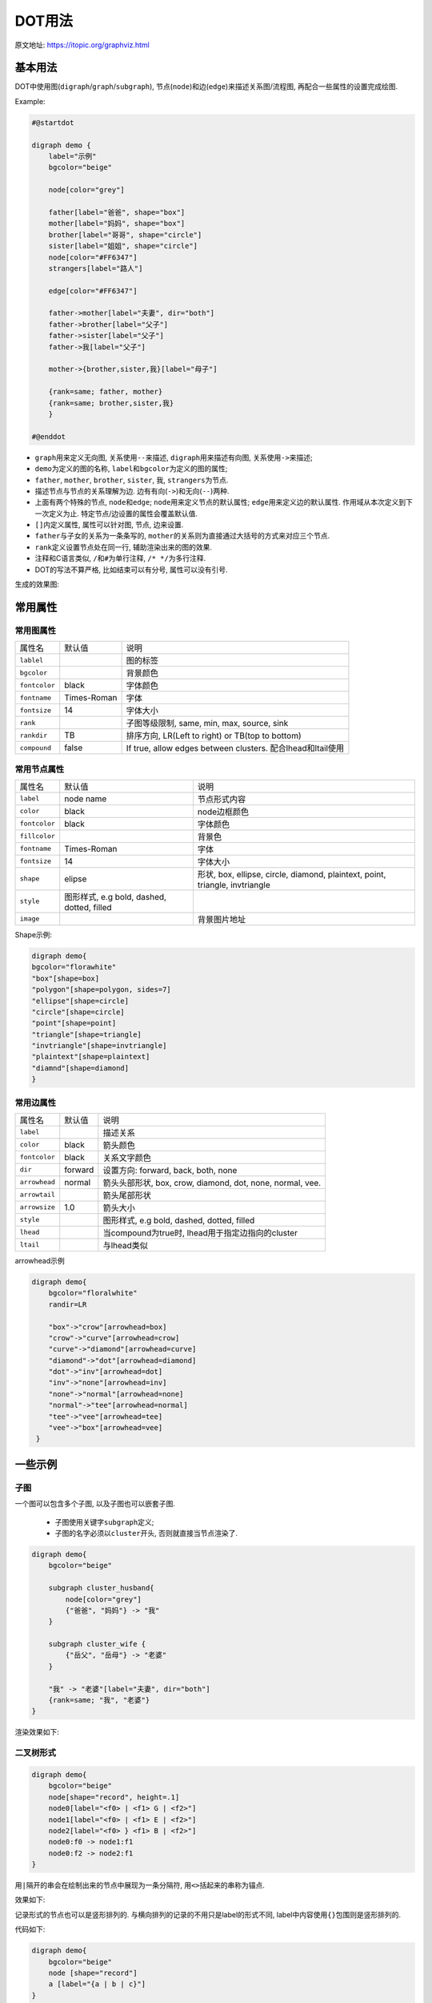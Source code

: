 DOT用法
=======

原文地址: https://itopic.org/graphviz.html

基本用法
--------

DOT中使用图(``digraph``/``graph``/``subgraph``), 节点(``node``)和边(``edge``)来描述关系图/流程图, 再配合一些属性的设置完成绘图.

Example:

.. code-block:: text

    #@startdot

    digraph demo {
    	label="示例"
    	bgcolor="beige"

    	node[color="grey"]

    	father[label="爸爸", shape="box"]
    	mother[label="妈妈", shape="box"]
    	brother[label="哥哥", shape="circle"]
    	sister[label="姐姐", shape="circle"]
    	node[color="#FF6347"]
    	strangers[label="路人"]

    	edge[color="#FF6347"]

    	father->mother[label="夫妻", dir="both"]
    	father->brother[label="父子"]
    	father->sister[label="父子"]
    	father->我[label="父子"]

    	mother->{brother,sister,我}[label="母子"]

    	{rank=same; father, mother}
    	{rank=same; brother,sister,我}
	}

    #@enddot

* ``graph``\ 用来定义无向图, 关系使用\ ``--``\ 来描述, 
  ``digraph``\ 用来描述有向图, 关系使用\ ``->``\ 来描述;
* ``demo``\ 为定义的图的名称, ``label``\ 和\ ``bgcolor``\ 为定义的图的属性;
* ``father``, ``mother``, ``brother``, ``sister``, ``我``, ``strangers``\ 为节点.
* 描述节点与节点的关系理解为\ ``边``\ .
  ``边``\ 有有向(``->``)和无向(``--``)两种.
* 上面有两个特殊的节点, ``node``\ 和\ ``edge``;
  ``node``\ 用来定义节点的默认属性; ``edge``\ 用来定义边的默认属性.
  作用域从本次定义到下一次定义为止.
  特定节点/边设置的属性会覆盖默认值.
* ``[]``\ 内定义属性, 属性可以针对图, 节点, 边来设置.
* ``father``\ 与子女的关系为一条条写的, ``mother``\ 的关系则为直接通过大括号的方式来对应三个节点.
* ``rank``\ 定义设置节点处在同一行, 辅助渲染出来的图的效果.
* 注释和C语言类似, ``/``\ 和\ ``#``\ 为单行注释, ``/* */``\ 为多行注释.
* DOT的写法不算严格, 比如结束可以有分号, 属性可以没有引号.


生成的效果图:

.. graphviz::

    digraph demo {
    	label="示例"
    	bgcolor="beige"

    	node[color="grey"]

    	father[label="爸爸", shape="box"]
    	mother[label="妈妈", shape="box"]
    	brother[label="哥哥", shape="circle"]
    	sister[label="姐姐", shape="circle"]
    	node[color="#FF6347"]
    	strangers[label="路人"]

    	edge[color="#FF6347"]

    	father->mother[label="夫妻", dir="both"]
    	father->brother[label="父子"]
    	father->sister[label="父子"]
    	father->我[label="父子"]

    	mother->{brother,sister,我}[label="母子"]

    	{rank=same; father, mother}
    	{rank=same; brother,sister,我}
	}


常用属性
--------

常用图属性
^^^^^^^^^^

+---------------+-------------+-------------------------------------------------------------+
| 属性名        | 默认值      | 说明                                                        |
+---------------+-------------+-------------------------------------------------------------+
| ``lablel``    |             | 图的标签                                                    |
+---------------+-------------+-------------------------------------------------------------+
| ``bgcolor``   |             | 背景颜色                                                    |
+---------------+-------------+-------------------------------------------------------------+
| ``fontcolor`` | black       | 字体颜色                                                    |
+---------------+-------------+-------------------------------------------------------------+
| ``fontname``  | Times-Roman | 字体                                                        |
+---------------+-------------+-------------------------------------------------------------+
| ``fontsize``  | 14          | 字体大小                                                    |
+---------------+-------------+-------------------------------------------------------------+
| ``rank``      |             | 子图等级限制, same, min, max, source, sink                  |
+---------------+-------------+-------------------------------------------------------------+
| ``rankdir``   | TB          | 排序方向, LR(Left to right) or TB(top to bottom)            |
+---------------+-------------+-------------------------------------------------------------+
| ``compound``  | false       | If true, allow edges between clusters. 配合lhead和ltail使用 |
+---------------+-------------+-------------------------------------------------------------+

常用节点属性
^^^^^^^^^^^^

+---------------+--------------------------------------------+------------------------------------------------------------------------------+
| 属性名        | 默认值                                     | 说明                                                                         |
+---------------+--------------------------------------------+------------------------------------------------------------------------------+
| ``label``     | node name                                  | 节点形式内容                                                                 |
+---------------+--------------------------------------------+------------------------------------------------------------------------------+
| ``color``     | black                                      | node边框颜色                                                                 |
+---------------+--------------------------------------------+------------------------------------------------------------------------------+
| ``fontcolor`` | black                                      | 字体颜色                                                                     |
+---------------+--------------------------------------------+------------------------------------------------------------------------------+
| ``fillcolor`` |                                            | 背景色                                                                       |
+---------------+--------------------------------------------+------------------------------------------------------------------------------+
| ``fontname``  | Times-Roman                                | 字体                                                                         |
+---------------+--------------------------------------------+------------------------------------------------------------------------------+
| ``fontsize``  | 14                                         | 字体大小                                                                     |
+---------------+--------------------------------------------+------------------------------------------------------------------------------+
| ``shape``     | elipse                                     | 形状, box, ellipse, circle, diamond, plaintext, point, triangle, invtriangle |
+---------------+--------------------------------------------+------------------------------------------------------------------------------+
| ``style``     | 图形样式, e.g bold, dashed, dotted, filled |                                                                              |
+---------------+--------------------------------------------+------------------------------------------------------------------------------+
| ``image``     |                                            | 背景图片地址                                                                 |
+---------------+--------------------------------------------+------------------------------------------------------------------------------+

Shape示例:

.. code-block:: text

    digraph demo{
    bgcolor="florawhite"
    "box"[shape=box]
    "polygon"[shape=polygon, sides=7]
    "ellipse"[shape=circle]
    "circle"[shape=circle]
    "point"[shape=point]
    "triangle"[shape=triangle]
    "invtriangle"[shape=invtriangle]
    "plaintext"[shape=plaintext]
    "diamnd"[shape=diamond]
    }

.. graphviz::

    digraph demo{
        bgcolor="floralwhite"
        "box"[shape=box]
        "polygon"[shape=polygon, sides=7]
        "ellipse"[shape=ellipse]
        "circle"[shape=circle]
        "point"[shape=point]
        "triangle"[shape=triangle]
        "invtriangle"[shape=invtriangle]
        "plaintext"[shape=plaintext]
        "diamond"[shape=diamond]
    }


常用边属性
^^^^^^^^^^

+---------------+---------+-----------------------------------------------------------+
| 属性名        | 默认值  | 说明                                                      |
+---------------+---------+-----------------------------------------------------------+
| ``label``     |         | 描述关系                                                  |
+---------------+---------+-----------------------------------------------------------+
| ``color``     | black   | 箭头颜色                                                  |
+---------------+---------+-----------------------------------------------------------+
| ``fontcolor`` | black   | 关系文字颜色                                              |
+---------------+---------+-----------------------------------------------------------+
| ``dir``       | forward | 设置方向: forward, back, both, none                       |
+---------------+---------+-----------------------------------------------------------+
| ``arrowhead`` | normal  | 箭头头部形状, box, crow, diamond, dot, none, normal, vee. |
+---------------+---------+-----------------------------------------------------------+
| ``arrowtail`` |         | 箭头尾部形状                                              |
+---------------+---------+-----------------------------------------------------------+
| ``arrowsize`` | 1.0     | 箭头大小                                                  |
+---------------+---------+-----------------------------------------------------------+
| ``style``     |         | 图形样式, e.g bold, dashed, dotted, filled                |
+---------------+---------+-----------------------------------------------------------+
| ``lhead``     |         | 当compound为true时, lhead用于指定边指向的cluster          |
+---------------+---------+-----------------------------------------------------------+
| ``ltail``     |         | 与lhead类似                                               |
+---------------+---------+-----------------------------------------------------------+

arrowhead示例

.. code-block:: text

    digraph demo{
        bgcolor="floralwhite"
        randir=LR

        "box"->"crow"[arrowhead=box]
        "crow"->"curve"[arrowhead=crow]
        "curve"->"diamond"[arrowhead=curve]
        "diamond"->"dot"[arrowhead=diamond]
        "dot"->"inv"[arrowhead=dot]
        "inv"->"none"[arrowhead=inv]
        "none"->"normal"[arrowhead=none]
        "normal"->"tee"[arrowhead=normal]
        "tee"->"vee"[arrowhead=tee]
        "vee"->"box"[arrowhead=vee]
     }

.. graphviz::

    digraph demo{
        bgcolor="floralwhite"
        rankdir=LR

        "box"->"crow"[arrowhead=box]
        "crow"->"curve"[arrowhead=crow]
        "curve"->"diamond"[arrowhead=curve]
        "diamond"->"dot"[arrowhead=diamond]
        "dot"->"inv"[arrowhead=dot]
        "inv"->"none"[arrowhead=inv]
        "none"->"normal"[arrowhead=none]
        "normal"->"tee"[arrowhead=normal]
        "tee"->"vee"[arrowhead=tee]
        "vee"->"box"[arrowhead=vee]
    }


一些示例
--------

子图
^^^^

一个图可以包含多个子图, 以及子图也可以嵌套子图.

    * 子图使用关键字\ ``subgraph``\ 定义;
    * 子图的名字必须以\ ``cluster``\ 开头, 否则就直接当节点渲染了.

.. code-block:: text

    digraph demo{
        bgcolor="beige"

        subgraph cluster_husband{
            node[color="grey"]
            {"爸爸", "妈妈"} -> "我"
        }

        subgraph cluster_wife {
            {"岳父", "岳母"} -> "老婆"
        }

        "我" -> "老婆"[label="夫妻", dir="both"]
        {rank=same; "我", "老婆"}
    }

渲染效果如下:

.. graphviz::

    digraph demo{
        bgcolor="beige"

        subgraph cluster_husband{
            node[color="grey"]
            {"爸爸", "妈妈"} -> "我"
        }

        subgraph cluster_wife{
            {"岳父", "岳母"} -> "老婆"
        }

        "我" -> "老婆"[label="夫妻", dir="both"]
        {rank=same; "我", "老婆"}
    }

二叉树形式
^^^^^^^^^^

.. code-block:: text

    digraph demo{
        bgcolor="beige"
        node[shape="record", height=.1]
        node0[label="<f0> | <f1> G | <f2>"]
        node1[label="<f0> | <f1> E | <f2>"]
        node2[label="<f0> } <f1> B | <f2>"]
        node0:f0 -> node1:f1
        node0:f2 -> node2:f1
    }

用\ ``|``\ 隔开的串会在绘制出来的节点中展现为一条分隔符, 用\ ``<>``\ 括起来的串称为锚点.

效果如下:

.. graphviz::
 
    digraph demo{
        bgcolor="beige"
        node[shape="record", height=.1]
        node0[label="<f0> | <f1> G | <f2>"]
        node1[label="<f0> | <f1> E | <f2>"]
        node2[label="<f0> | <f1> B | <f2>"]
        node0:f0 -> node1:f1
        node0:f2 -> node2:f1
    }

记录形式的节点也可以是竖形排列的. 与横向排列的记录的不用只是label的形式不同, label中内容使用\ ``{}``\ 包围则是竖形排列的.

代码如下:

.. code-block:: text

    digraph demo{
        bgcolor="beige"
        node [shape="record"]
        a [label="{a | b | c}"]
    }

.. graphviz::

    digraph demo{
        bgcolor="beige"
        node [shape="record"]
        a [label="{a | b | c}"]
    }

直接指向子图
^^^^^^^^^^^^

边直接指向cluster, 需要设置compound为True, 并配合lhead或ltail来实现.

代码如下:

.. code-block:: text

    digraph demo{
        bgcolor="beige"
        compound=true
        subgraph cluster0{
            a
        }
        subgraph cluster1{
            b
        }

        a -> b [lhead=cluster1];
    }

.. graphviz::

    digraph demo{
        bgcolor="beige"
        compound=true
        subgraph cluster0{
            a
        }
        subgraph cluster1{
            b
        }

        a -> b [lhead=cluster1];
    }

